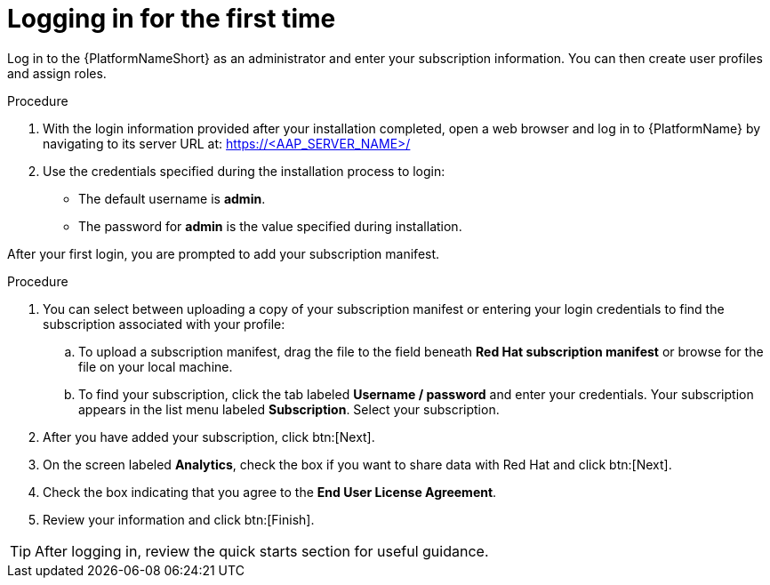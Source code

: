 [id="proc-gs-logging-in"]

= Logging in for the first time

Log in to the {PlatformNameShort} as an administrator and enter your subscription information. 
You can then create user profiles and assign roles.

.Procedure

. With the login information provided after your installation completed, open a web browser and log in to {PlatformName} by navigating to its server URL at: https://<AAP_SERVER_NAME>/
. Use the credentials specified during the installation process to login:
** The default username is *admin*.
** The password for *admin* is the value specified during installation.

After your first login, you are prompted to add your subscription manifest. 

.Procedure

. You can select between uploading a copy of your subscription manifest or entering your login credentials to find the subscription associated with your profile:
.. To upload a subscription manifest, drag the file to the field beneath *Red Hat subscription manifest* or browse for the file on your local machine.
.. To find your subscription, click the tab labeled *Username / password* and enter your credentials. 
Your subscription appears in the list menu labeled *Subscription*. 
Select your subscription.
. After you have added your subscription, click btn:[Next].
. On the screen labeled *Analytics*, check the box if you want to share data with Red Hat and click btn:[Next].
. Check the box indicating that you agree to the *End User License Agreement*. 
. Review your information and click btn:[Finish].

[TIP]
====
After logging in, review the quick starts section for useful guidance.
====
